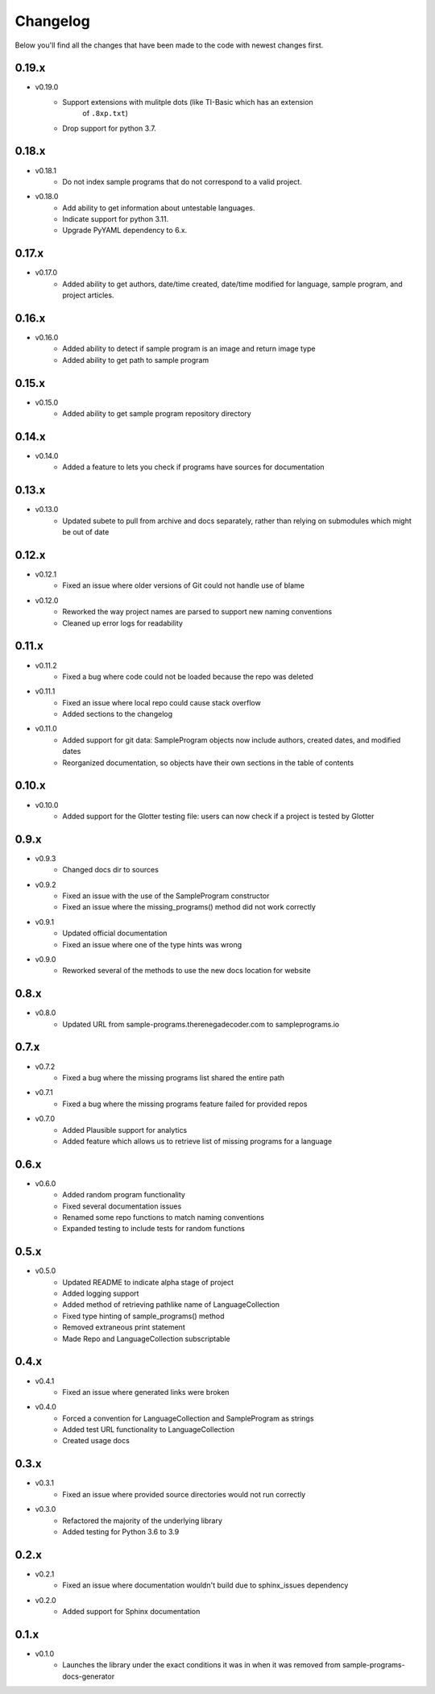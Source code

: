 Changelog
=========

Below you'll find all the changes that have been made to the code with
newest changes first.

0.19.x
------

* v0.19.0
    * Support extensions with mulitple dots (like TI-Basic which has an extension
        of ``.8xp.txt``)
    * Drop support for python 3.7.

0.18.x
------

* v0.18.1
    * Do not index sample programs that do not correspond to a valid project.

* v0.18.0
    * Add ability to get information about untestable languages.
    * Indicate support for python 3.11.
    * Upgrade PyYAML dependency to 6.x.

0.17.x
------

* v0.17.0
    * Added ability to get authors, date/time created, date/time modified for
      language, sample program, and project articles.

0.16.x
------

* v0.16.0
    * Added ability to detect if sample program is an image and return image type
    * Added ability to get path to sample program

0.15.x
------

* v0.15.0
    * Added ability to get sample program repository directory

0.14.x
------

* v0.14.0
    * Added a feature to lets you check if programs have sources for documentation

0.13.x
------

* v0.13.0
    * Updated subete to pull from archive and docs separately, rather than relying on submodules which might be out of date

0.12.x
------

* v0.12.1
    * Fixed an issue where older versions of Git could not handle use of blame

* v0.12.0
    * Reworked the way project names are parsed to support new naming conventions
    * Cleaned up error logs for readability

0.11.x
-------

* v0.11.2
    * Fixed a bug where code could not be loaded because the repo was deleted

* v0.11.1
    * Fixed an issue where local repo could cause stack overflow 
    * Added sections to the changelog

* v0.11.0
    * Added support for git data: SampleProgram objects now include authors, created dates, and modified dates 
    * Reorganized documentation, so objects have their own sections in the table of contents

0.10.x
-------

* v0.10.0
    * Added support for the Glotter testing file: users can now check if a project is tested by Glotter 

0.9.x
------

* v0.9.3
    * Changed docs dir to sources

* v0.9.2
    * Fixed an issue with the use of the SampleProgram constructor
    * Fixed an issue where the missing_programs() method did not work correctly

* v0.9.1
    * Updated official documentation
    * Fixed an issue where one of the type hints was wrong

* v0.9.0
    * Reworked several of the methods to use the new docs location for website

0.8.x
------

* v0.8.0
    * Updated URL from sample-programs.therenegadecoder.com to sampleprograms.io

0.7.x
------

* v0.7.2
    * Fixed a bug where the missing programs list shared the entire path 

* v0.7.1
    * Fixed a bug where the missing programs feature failed for provided repos 

* v0.7.0
    * Added Plausible support for analytics
    * Added feature which allows us to retrieve list of missing programs for a language

0.6.x
------

* v0.6.0
    * Added random program functionality
    * Fixed several documentation issues
    * Renamed some repo functions to match naming conventions
    * Expanded testing to include tests for random functions

0.5.x
------

* v0.5.0
    * Updated README to indicate alpha stage of project
    * Added logging support
    * Added method of retrieving pathlike name of LanguageCollection
    * Fixed type hinting of sample_programs() method
    * Removed extraneous print statement
    * Made Repo and LanguageCollection subscriptable

0.4.x
------

* v0.4.1
    * Fixed an issue where generated links were broken

* v0.4.0
    * Forced a convention for LanguageCollection and SampleProgram as strings
    * Added test URL functionality to LanguageCollection
    * Created usage docs

0.3.x
------

* v0.3.1
    * Fixed an issue where provided source directories would not run correctly

* v0.3.0
    * Refactored the majority of the underlying library
    * Added testing for Python 3.6 to 3.9

0.2.x
------

* v0.2.1
    * Fixed an issue where documentation wouldn't build due to sphinx_issues dependency

* v0.2.0
    * Added support for Sphinx documentation

0.1.x
------

* v0.1.0
    * Launches the library under the exact conditions it was in when it was removed from sample-programs-docs-generator
